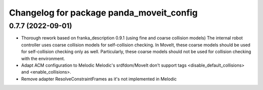 ^^^^^^^^^^^^^^^^^^^^^^^^^^^^^^^^^^^^^^^^^
Changelog for package panda_moveit_config
^^^^^^^^^^^^^^^^^^^^^^^^^^^^^^^^^^^^^^^^^

0.7.7 (2022-09-01)
------------------
* Thorough rework based on franka_description 0.9.1 (using fine and coarse collision models)
  The internal robot controller uses coarse collision models for self-collision checking.
  In MoveIt, these coarse models should be used for self-collision checking only as well.
  Particularly, these coarse models should not be used for collision checking with the environment.
* Adapt ACM configuration to Melodic
  Melodic's srdfdom/MoveIt don't support tags <disable_default_collisions> and <enable_collisions>.
* Remove adapter ResolveConstraintFrames
  as it's not implemented in Melodic
